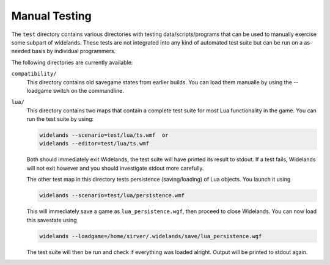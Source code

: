 Manual Testing
==============

The ``test`` directory contains various directories with testing
data/scripts/programs that can be used to manually exercise some subpart of
widelands. These tests are not integrated into any kind of automated test
suite but can be run on a as-needed basis by individual programmers. 

The following directories are currently available:

``compatibility/``
   This directory contains old savegame states from earlier builds. You can load
   them manualle by using the --loadgame switch on the commandline.

``lua/``
   This directory contains two maps that contain a complete test suite for most
   Lua functionality in the game. You can run the test suite by using:

   .. code-block:: bash
   
      widelands --scenario=test/lua/ts.wmf  or
      widelands --editor=test/lua/ts.wmf

   Both should immediately exit Widelands, the test suite will have printed
   its result to stdout. If a test fails, Widelands will not exit however and
   you should investigate stdout more carefully.

   The other test map in this directory tests persistence (saving/loading) of
   Lua objects. You launch it using

   .. code-block:: bash
   
      widelands --scenario=test/lua/persistence.wmf

   This will immediately save a game as ``lua_persistence.wgf``, then proceed to close Widelands.
   You can now load this savestate using

   .. code-block:: bash
   
      widelands --loadgame=/home/sirver/.widelands/save/lua_persistence.wgf

   The test suite will then be run and check if everything was loaded alright.
   Output will be printed to stdout again.
   
   
   




